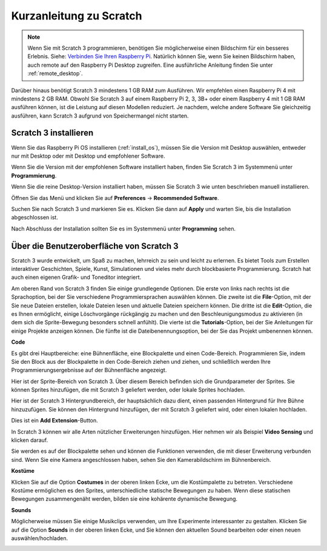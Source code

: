 .. _quick_quide_on_scratch:

Kurzanleitung zu Scratch
==========================

.. note::

    Wenn Sie mit Scratch 3 programmieren, benötigen Sie möglicherweise einen Bildschirm für ein besseres Erlebnis. Siehe: `Verbinden Sie Ihren Raspberry Pi <https://projects.raspberrypi.org/en/projects/raspberry-pi-setting-up/3>`_. Natürlich können Sie, wenn Sie keinen Bildschirm haben, auch remote auf den Raspberry Pi Desktop zugreifen. Eine ausführliche Anleitung finden Sie unter :ref:`remote_desktop`.

Darüber hinaus benötigt Scratch 3 mindestens 1 GB RAM zum Ausführen. Wir empfehlen einen Raspberry Pi 4 mit mindestens 2 GB RAM. Obwohl Sie Scratch 3 auf einem Raspberry Pi 2, 3, 3B+ oder einem Raspberry 4 mit 1 GB RAM ausführen können, ist die Leistung auf diesen Modellen reduziert. Je nachdem, welche andere Software Sie gleichzeitig ausführen, kann Scratch 3 aufgrund von Speichermangel nicht starten.

Scratch 3 installieren
--------------------------
Wenn Sie das Raspberry Pi OS installieren (:ref:`install_os`), müssen Sie die Version mit Desktop auswählen, entweder nur mit Desktop oder mit Desktop und empfohlener Software.

Wenn Sie die Version mit der empfohlenen Software installiert haben, finden Sie Scratch 3 im Systemmenü unter **Programmierung**.

Wenn Sie die reine Desktop-Version installiert haben, müssen Sie Scratch 3 wie unten beschrieben manuell installieren.

Öffnen Sie das Menü und klicken Sie auf **Preferences** -> **Recommended Software**.

.. image:: img/quick_scratch1.png

Suchen Sie nach Scratch 3 und markieren Sie es. Klicken Sie dann auf **Apply** und warten Sie, bis die Installation abgeschlossen ist.

.. image:: img/quick_scratch2.png

Nach Abschluss der Installation sollten Sie es im Systemmenü unter **Programming** sehen.

.. image:: img/quick_scratch3.png

Über die Benutzeroberfläche von Scratch 3
---------------------------------------------

Scratch 3 wurde entwickelt, um Spaß zu machen, lehrreich zu sein und leicht zu erlernen. Es bietet Tools zum Erstellen interaktiver Geschichten, Spiele, Kunst, Simulationen und vieles mehr durch blockbasierte Programmierung. Scratch hat auch einen eigenen Grafik- und Toneditor integriert.

Am oberen Rand von Scratch 3 finden Sie einige grundlegende Optionen. Die erste von links nach rechts ist die Sprachoption, bei der Sie verschiedene Programmiersprachen auswählen können. Die zweite ist die **File**-Option, mit der Sie neue Dateien erstellen, lokale Dateien lesen und aktuelle Dateien speichern können. Die dritte ist die **Edit**-Option, die es Ihnen ermöglicht, einige Löschvorgänge rückgängig zu machen und den Beschleunigungsmodus zu aktivieren (in dem sich die Sprite-Bewegung besonders schnell anfühlt). Die vierte ist die **Tutorials**-Option, bei der Sie Anleitungen für einige Projekte anzeigen können. Die fünfte ist die Dateibenennungsoption, bei der Sie das Projekt umbenennen können.

.. image:: img/quick_scratch13.png

**Code**

Es gibt drei Hauptbereiche: eine Bühnenfläche, eine Blockpalette und einen Code-Bereich. Programmieren Sie, indem Sie den Block aus der Blockpalette in den Code-Bereich ziehen und ziehen, und schließlich werden Ihre Programmierungsergebnisse auf der Bühnenfläche angezeigt.

.. image:: img/quick_scratch4.png

Hier ist der Sprite-Bereich von Scratch 3. Über diesem Bereich befinden sich die Grundparameter der Sprites. Sie können Sprites hinzufügen, die mit Scratch 3 geliefert werden, oder lokale Sprites hochladen.

.. image:: img/quick_scratch5.png

Hier ist der Scratch 3 Hintergrundbereich, der hauptsächlich dazu dient, einen passenden Hintergrund für Ihre Bühne hinzuzufügen. Sie können den Hintergrund hinzufügen, der mit Scratch 3 geliefert wird, oder einen lokalen hochladen.

.. image:: img/quick_scratch6.png

Dies ist ein **Add Extension**-Button.

.. image:: img/quick_scratch7.png

In Scratch 3 können wir alle Arten nützlicher Erweiterungen hinzufügen. Hier nehmen wir als Beispiel **Video Sensing** und klicken darauf.

.. image:: img/quick_scratch8.png

Sie werden es auf der Blockpalette sehen und können die Funktionen verwenden, die mit dieser Erweiterung verbunden sind. Wenn Sie eine Kamera angeschlossen haben, sehen Sie den Kamerabildschirm im Bühnenbereich.

.. image:: img/quick_scratch9.png

**Kostüme**

Klicken Sie auf die Option **Costumes** in der oberen linken Ecke, um die Kostümpalette zu betreten. Verschiedene Kostüme ermöglichen es den Sprites, unterschiedliche statische Bewegungen zu haben. Wenn diese statischen Bewegungen zusammengenäht werden, bilden sie eine kohärente dynamische Bewegung.

.. image:: img/quick_scratch10.png

**Sounds**

Möglicherweise müssen Sie einige Musikclips verwenden, um Ihre Experimente interessanter zu gestalten. Klicken Sie auf die Option **Sounds** in der oberen linken Ecke, und Sie können den aktuellen Sound bearbeiten oder einen neuen auswählen/hochladen.

.. image:: img/quick_scratch11.png
